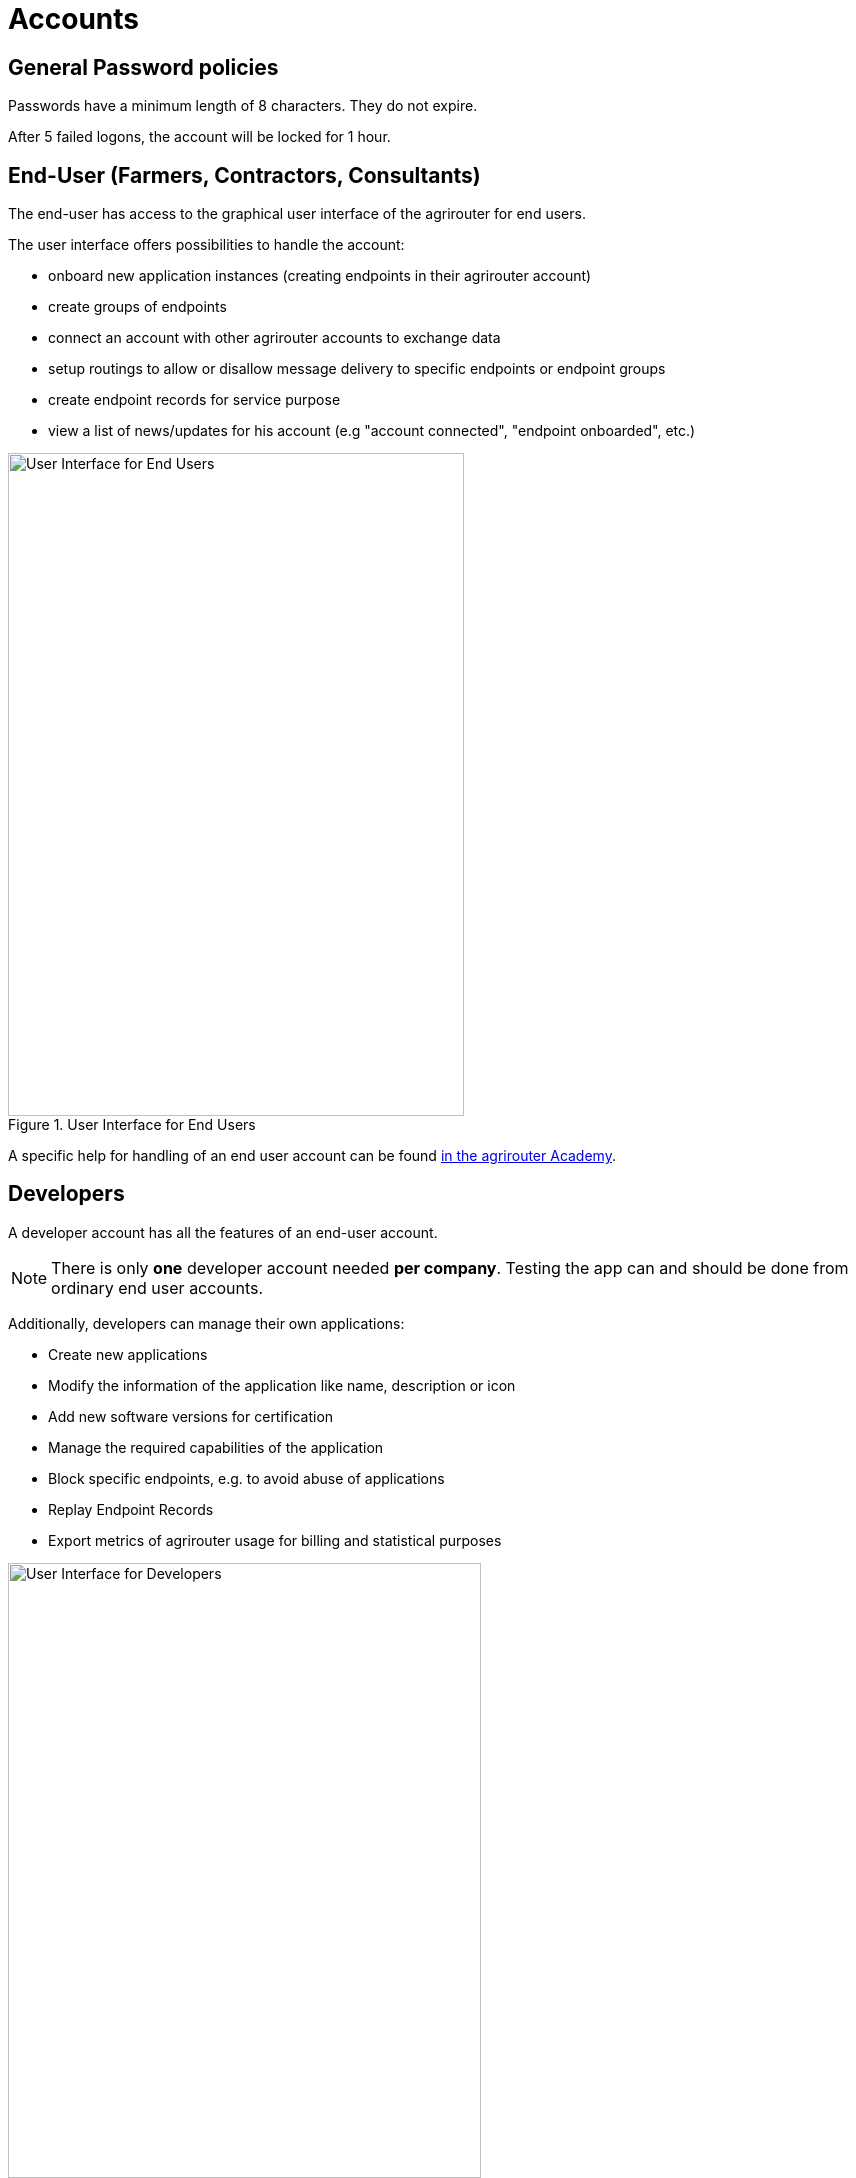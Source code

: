= Accounts
:imagesdir: _images/

== General Password policies
Passwords have a minimum length of 8 characters.
They do not expire.

After 5 failed logons, the account will be locked for 1 hour.


== End-User (Farmers, Contractors, Consultants)
 
The end-user has access to the graphical user interface of the agrirouter for end users.

The user interface offers possibilities to handle the account:

* onboard new application instances (creating endpoints in their agrirouter account)
* create groups of endpoints
* connect an account with other agrirouter accounts to exchange data
* setup routings to allow or disallow message delivery to specific endpoints or endpoint groups
* create endpoint records for service purpose
* view a list of news/updates for his account (e.g "account connected", "endpoint onboarded", etc.)

.User Interface for End Users
image::screenshots/homescreen.png[User Interface for End Users,456,663]

A specific help for handling of an end user account can be found link:https://ad.my-agrirouter.com[in the agrirouter Academy].


== Developers

A developer account has all the features of an end-user account.

[NOTE]
====
There is only *one* developer account needed *per company*. Testing the app can and should be done from ordinary end user accounts.
====

Additionally, developers can manage their own applications:

* Create new applications
* Modify the information of the application like name, description or icon
* Add new software versions for certification
* Manage the required capabilities of the application
* Block specific endpoints, e.g. to avoid abuse of applications
* Replay Endpoint Records
* Export metrics of agrirouter usage for billing and statistical purposes

.User Interface for Developers
image::screenshots/homescreen_dev.png[User Interface for Developers,473,615]